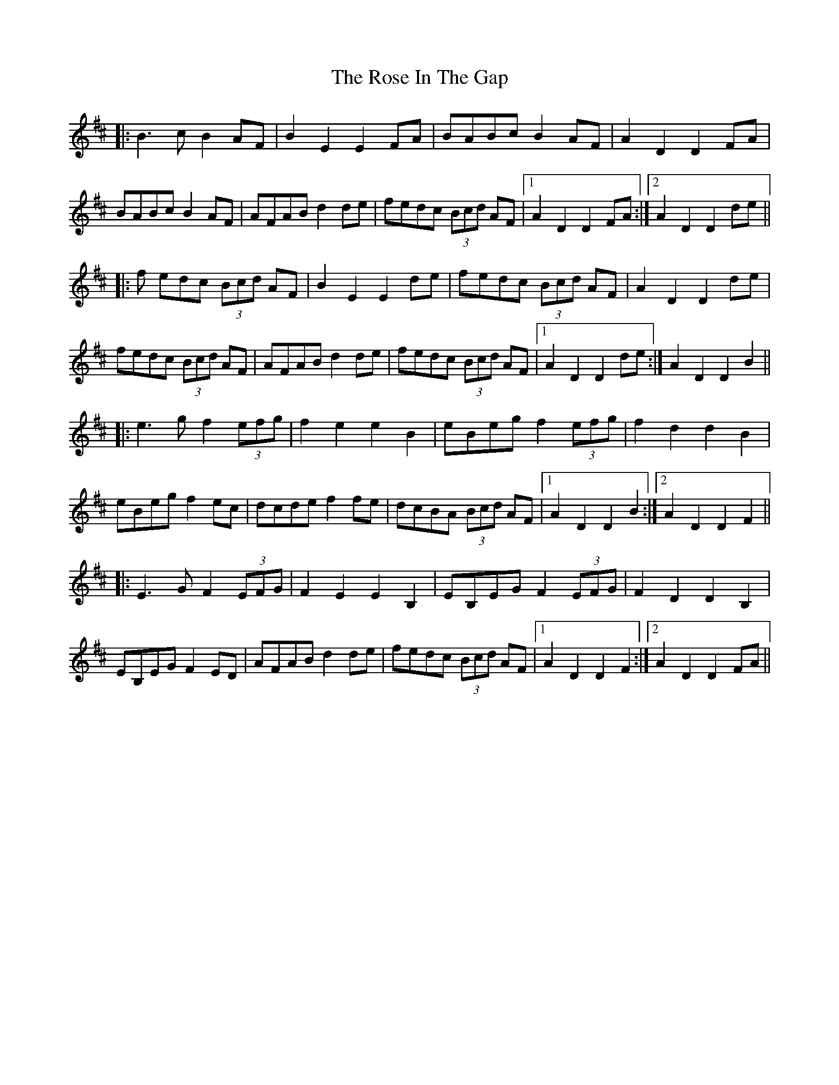 X: 35265
T: Rose In The Gap, The
R: march
M: 
K: Edorian
|:B3 c B2 AF|B2 E2 E2 FA|BABc B2 AF|A2 D2 D2 FA|
BABc B2 AF|AFAB d2 de|fedc (3Bcd AF|1 A2 D2 D2 FA:|2 A2 D2 D2 de||
|:f edc (3Bcd AF|B2 E2 E2 de|fedc (3Bcd AF|A2 D2 D2 de|
fedc (3Bcd AFn|AFAB d2 de|fedc (3Bcd AF|1 A2 D2 D2 de:|A2 D2 D2 B2||
|:e3 g f2 (3efg|f2 e2 e2 B2|eBeg f2 (3efg|f2 d2 d2 B2|
eBeg f2 ec|dcde f2 fe|dcBA (3Bcd AF|1 A2 D2 D2 B2:|2 A2 D2 D2 F2||
|:E3 G F2 (3EFG|F2 E2 E2 B,2|EB,EG F2 (3EFG|F2 D2 D2 B,2|
EB,EG F2 ED|AFAB d2 de|fedc (3Bcd AF|1 A2 D2 D2 F2:|2 A2 D2 D2 FA||


